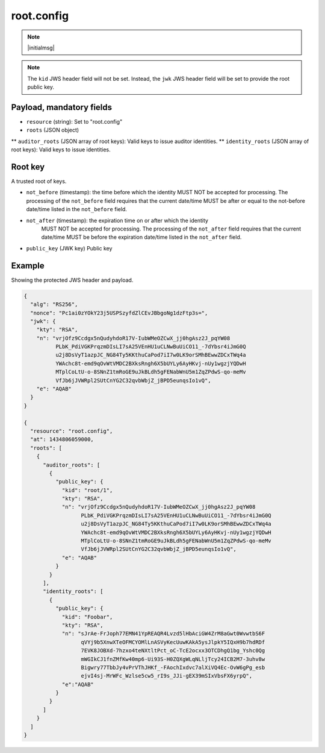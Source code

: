 root.config
===========

.. note:: |initialmsg|

.. note:: The ``kid`` JWS header field will not be set. Instead, the ``jwk`` JWS
      header field will be set to provide the root public key.

Payload, mandatory fields
-------------------------

* ``resource`` (string): Set to "root.config"
* ``roots`` (JSON object)
** ``auditor_roots`` (JSON array of root keys): Valid keys to issue auditor identities.
** ``identity_roots`` (JSON array of root keys): Valid keys to issue identities.

Root key
--------

A trusted root of keys.

* ``not_before`` (timestamp): the time before which the identity MUST NOT be
  accepted for processing.  The processing of the ``not_before`` field requires
  that the current date/time MUST be after or equal to the not-before date/time
  listed in the ``not_before`` field.
* ``not_after`` (timestamp): the expiration time on or after which the identity
   MUST NOT be accepted for processing. The processing of the ``not_after`` field
   requires that the current date/time MUST be before the expiration date/time
   listed in the ``not_after`` field.
* ``public_key`` (JWK key) Public key


Example
-------

Showing the protected JWS header and payload.

.. code-block:: json

    {
      "alg": "RS256",
      "nonce": "Pc1ai0zYOkY23j5USPSzyfdZlCEvJBbgoNg1dzFtp3s=",
      "jwk": {
        "kty": "RSA",
        "n": "vrjOfz9Ccdgx5nQudyhdoR17V-IubWMeOZCwX_jj0hgAsz2J_pqYW08
              PLbK_PdiVGKPrqzmDIsLI7sA25VEnHU1uCLNwBuUiCO11_-7dYbsr4iJmG0Q
              u2j8DsVyT1azpJC_NG84Ty5KKthuCaPod7iI7w0LK9orSMhBEwwZDCxTWq4a
              YWAchc8t-emd9qOvWtVMDC2BXksRngh6X5bUYLy6AyHKvj-nUy1wgzjYQDwH
              MTplCoLtU-o-8SNnZ1tmRoGE9uJkBLdh5gFENabWnU5m1ZqZPdwS-qo-meMv
              VfJb6jJVWRpl2SUtCnYG2C32qvbWbjZ_jBPD5eunqsIo1vQ",
        "e": "AQAB"
      }
    }

    {
      "resource": "root.config",
      "at": 1434806059000,
      "roots": [
        {
          "auditor_roots": [
            {
              "public_key": {
                "kid": "root/1",
                "kty": "RSA",
                "n": "vrjOfz9Ccdgx5nQudyhdoR17V-IubWMeOZCwX_jj0hgAsz2J_pqYW08
                      PLbK_PdiVGKPrqzmDIsLI7sA25VEnHU1uCLNwBuUiCO11_-7dYbsr4iJmG0Q
                      u2j8DsVyT1azpJC_NG84Ty5KKthuCaPod7iI7w0LK9orSMhBEwwZDCxTWq4a
                      YWAchc8t-emd9qOvWtVMDC2BXksRngh6X5bUYLy6AyHKvj-nUy1wgzjYQDwH
                      MTplCoLtU-o-8SNnZ1tmRoGE9uJkBLdh5gFENabWnU5m1ZqZPdwS-qo-meMv
                      VfJb6jJVWRpl2SUtCnYG2C32qvbWbjZ_jBPD5eunqsIo1vQ",
                "e": "AQAB"
              }
            }
          ],
          "identity_roots": [
            {
              "public_key": {
                "kid": "Foobar",
                "kty": "RSA",
                "n": "sJrAe-FrJoph77EMN41YpREAQR4Lvzd5lHbAciGW4ZrM8aGwt0WvwtbS6F
                      qVYj9b5XnwXTeOFMCYOMlLnASVyKecUuwKAkA5ysJlpkY5IQxH9b7hdRDf
                      7EVK8JOBXd-7hzxo4teNXtltPct_oC-TcE2ocxx3OTCDhgQ1bg_Yshc0Qg
                      mWGIkCJ1fnZMfKw40mp6-Ui93S-H0ZQXgWLqNLljTcy24ICB2M7-3uhv8w
                      Bigwry77TbbJy4vPrVThJHKf_-FAochIxdvc7alXiVQ4Ec-OvW6gPg_esb
                      ejvI4sj-MrWFc_Wzlse5cw5_rI9s_JJi-gEX39mSIxVbsFX6yrpQ",
                "e":"AQAB"
              }
            }
          ]
        }
      ]
    }
